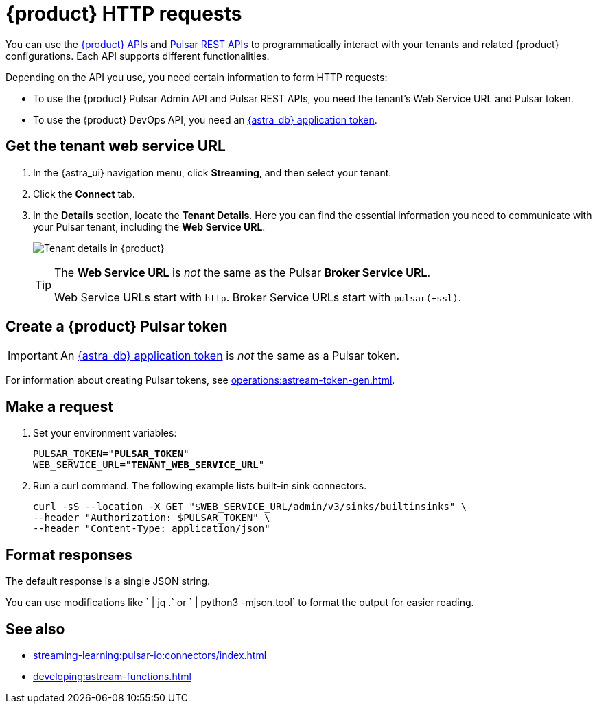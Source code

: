 = {product} HTTP requests
:navtitle: Form requests
:description: Interact with {product} over HTTP, such as with curl commands.

You can use the xref:apis:index.adoc[{product} APIs] and https://pulsar.apache.org/docs/reference-rest-api-overview/[Pulsar REST APIs] to programmatically interact with your tenants and related {product} configurations.
Each API supports different functionalities.

Depending on the API you use, you need certain information to form HTTP requests:

* To use the {product} Pulsar Admin API and Pulsar REST APIs, you need the tenant's Web Service URL and Pulsar token.
* To use the {product} DevOps API, you need an xref:operations:astream-token-gen.adoc[{astra_db} application token].

== Get the tenant web service URL

. In the {astra_ui} navigation menu, click *Streaming*, and then select your tenant.

. Click the *Connect* tab.

. In the *Details* section, locate the *Tenant Details*.
Here you can find the essential information you need to communicate with your Pulsar tenant, including the *Web Service URL*.
+
image:tenant-details.png[Tenant details in {product}]
+
[TIP]
====
The *Web Service URL* is _not_ the same as the Pulsar *Broker Service URL*.

Web Service URLs start with `http`.
Broker Service URLs start with `pulsar(+ssl)`.
====

== Create a {product} Pulsar token

[IMPORTANT]
====
An xref:operations:astream-token-gen.adoc[{astra_db} application token] is _not_ the same as a Pulsar token.
====

For information about creating Pulsar tokens, see xref:operations:astream-token-gen.adoc[].

== Make a request

. Set your environment variables:
+
[source,shell,subs="+quotes"]
----
PULSAR_TOKEN="**PULSAR_TOKEN**"
WEB_SERVICE_URL="**TENANT_WEB_SERVICE_URL**"
----

. Run a curl command.
The following example lists built-in sink connectors.
+
[source,curl]
----
curl -sS --location -X GET "$WEB_SERVICE_URL/admin/v3/sinks/builtinsinks" \
--header "Authorization: $PULSAR_TOKEN" \
--header "Content-Type: application/json"
----

== Format responses

The default response is a single JSON string.

You can use modifications like ` | jq .` or ` | python3 -mjson.tool` to format the output for easier reading.

== See also

* xref:streaming-learning:pulsar-io:connectors/index.adoc[]
* xref:developing:astream-functions.adoc[]